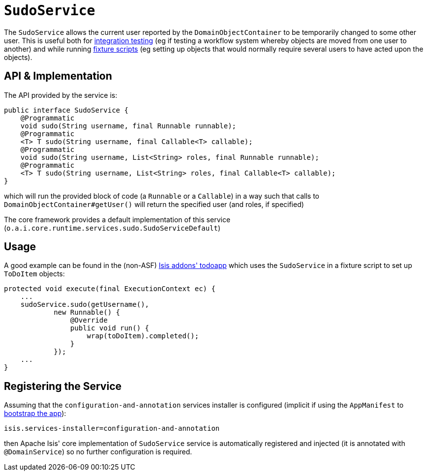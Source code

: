 [[_rg_services-api_manpage-SudoService]]
= `SudoService`
:Notice: Licensed to the Apache Software Foundation (ASF) under one or more contributor license agreements. See the NOTICE file distributed with this work for additional information regarding copyright ownership. The ASF licenses this file to you under the Apache License, Version 2.0 (the "License"); you may not use this file except in compliance with the License. You may obtain a copy of the License at. http://www.apache.org/licenses/LICENSE-2.0 . Unless required by applicable law or agreed to in writing, software distributed under the License is distributed on an "AS IS" BASIS, WITHOUT WARRANTIES OR  CONDITIONS OF ANY KIND, either express or implied. See the License for the specific language governing permissions and limitations under the License.
:_basedir: ../
:_imagesdir: images/



The `SudoService` allows the current user reported by the `DomainObjectContainer` to be temporarily changed to some
other user. This is useful both for xref:ug.adoc#_ug_testing_integ-test-support[integration testing] (eg if testing a workflow system whereby objects are moved from one user to another) and while running xref:ug.adoc#_ug_testing_fixture-scripts[fixture scripts] (eg setting up objects that would normally require several users to have acted upon the objects).


== API & Implementation

The API provided by the service is:

[source,java]
----
public interface SudoService {
    @Programmatic
    void sudo(String username, final Runnable runnable);
    @Programmatic
    <T> T sudo(String username, final Callable<T> callable);
    @Programmatic
    void sudo(String username, List<String> roles, final Runnable runnable);
    @Programmatic
    <T> T sudo(String username, List<String> roles, final Callable<T> callable);
}
----

which will run the provided block of code (a `Runnable` or a `Callable`) in a way such that calls to `DomainObjectContainer#getUser()` will return the specified user (and roles, if specified)

The core framework provides a default implementation of this service (`o.a.i.core.runtime.services.sudo.SudoServiceDefault`)




== Usage

A good example can be found in the (non-ASF) http://github.com/isisaddons/isis-app-todoapp[Isis addons' todoapp] which uses the `SudoService` in a fixture script to set up `ToDoItem` objects:

[source,java]
----
protected void execute(final ExecutionContext ec) {
    ...
    sudoService.sudo(getUsername(),
            new Runnable() {
                @Override
                public void run() {
                    wrap(toDoItem).completed();
                }
            });
    ...
}
----



== Registering the Service

Assuming that the `configuration-and-annotation` services installer is configured (implicit if using the
`AppManifest` to xref:rg.adoc#_rg_classes_AppManifest-bootstrapping[bootstrap the app]):

[source,ini]
----
isis.services-installer=configuration-and-annotation
----

then Apache Isis' core implementation of `SudoService` service is automatically registered and injected (it is annotated with `@DomainService`) so no further configuration is required.

